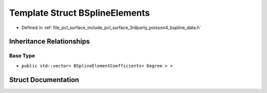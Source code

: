 .. _exhale_struct_structpcl_1_1poisson_1_1_b_spline_elements:

Template Struct BSplineElements
===============================

- Defined in :ref:`file_pcl_surface_include_pcl_surface_3rdparty_poisson4_bspline_data.h`


Inheritance Relationships
-------------------------

Base Type
*********

- ``public std::vector< BSplineElementCoefficients< Degree > >``


Struct Documentation
--------------------


.. doxygenstruct:: pcl::poisson::BSplineElements
   :members:
   :protected-members:
   :undoc-members: